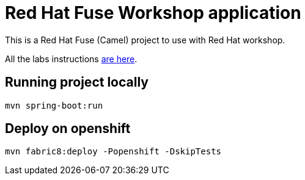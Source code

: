 = Red Hat Fuse Workshop application

This is a Red Hat Fuse (Camel) project to use with Red Hat workshop. 

All the labs instructions https://github.com/GuilhermeCamposo/workshop_camel-springboot/tree/main/walkthroughs[are here].

== Running project locally 

    mvn spring-boot:run

== Deploy on openshift 

    mvn fabric8:deploy -Popenshift -DskipTests

